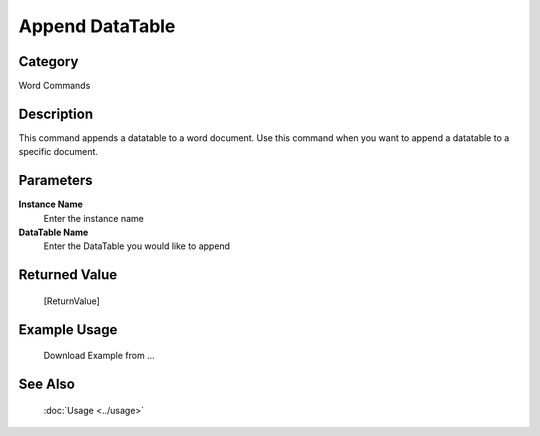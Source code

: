 Append DataTable
================

Category
--------
Word Commands

Description
-----------

This command appends a datatable to a word document. Use this command when you want to append a datatable to a specific document.

Parameters
----------

**Instance Name**
	Enter the instance name

**DataTable Name**
	Enter the DataTable you would like to append



Returned Value
--------------
	[ReturnValue]

Example Usage
-------------

	Download Example from ...

See Also
--------
	:doc:`Usage <../usage>`
	

